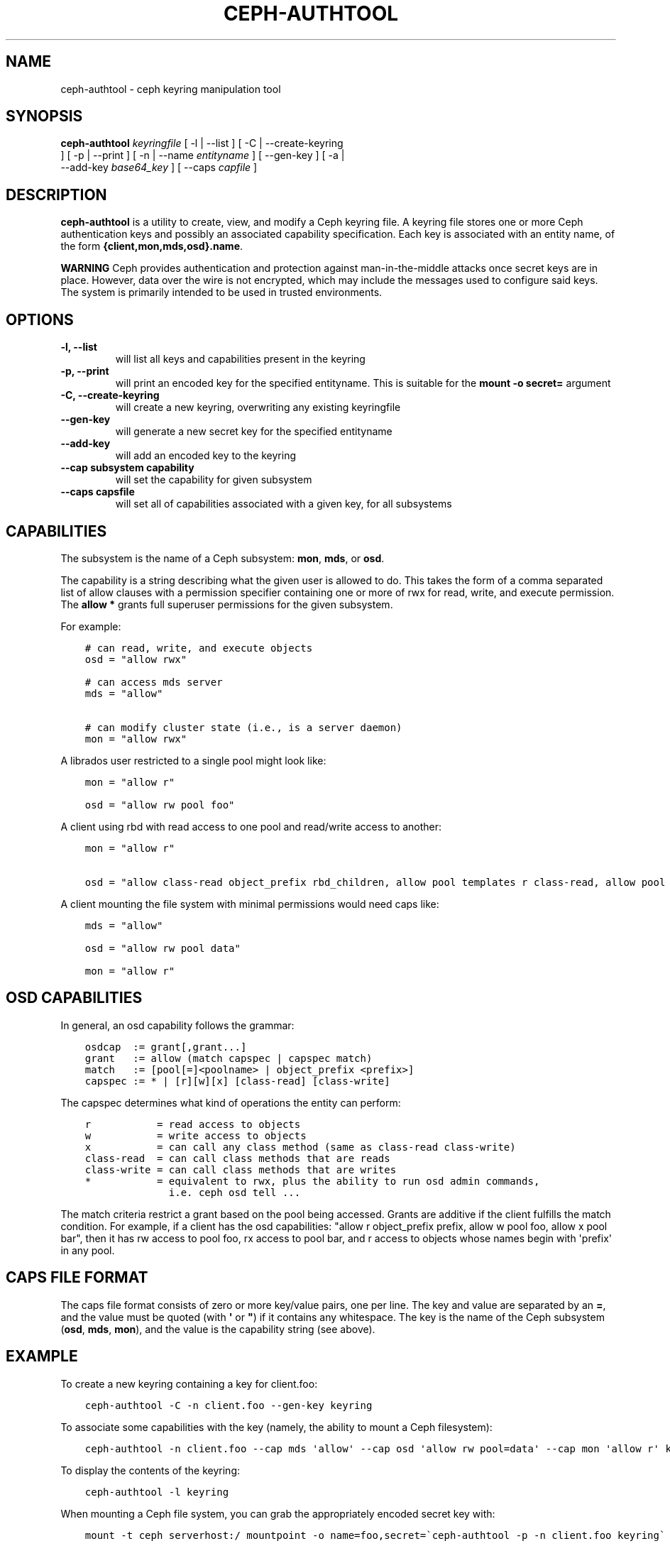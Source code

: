 .\" Man page generated from reStructuredText.
.
.TH "CEPH-AUTHTOOL" "8" "February 04, 2016" "dev" "Ceph"
.SH NAME
ceph-authtool \- ceph keyring manipulation tool
.
.nr rst2man-indent-level 0
.
.de1 rstReportMargin
\\$1 \\n[an-margin]
level \\n[rst2man-indent-level]
level margin: \\n[rst2man-indent\\n[rst2man-indent-level]]
-
\\n[rst2man-indent0]
\\n[rst2man-indent1]
\\n[rst2man-indent2]
..
.de1 INDENT
.\" .rstReportMargin pre:
. RS \\$1
. nr rst2man-indent\\n[rst2man-indent-level] \\n[an-margin]
. nr rst2man-indent-level +1
.\" .rstReportMargin post:
..
.de UNINDENT
. RE
.\" indent \\n[an-margin]
.\" old: \\n[rst2man-indent\\n[rst2man-indent-level]]
.nr rst2man-indent-level -1
.\" new: \\n[rst2man-indent\\n[rst2man-indent-level]]
.in \\n[rst2man-indent\\n[rst2man-indent-level]]u
..
.
.nr rst2man-indent-level 0
.
.de1 rstReportMargin
\\$1 \\n[an-margin]
level \\n[rst2man-indent-level]
level margin: \\n[rst2man-indent\\n[rst2man-indent-level]]
-
\\n[rst2man-indent0]
\\n[rst2man-indent1]
\\n[rst2man-indent2]
..
.de1 INDENT
.\" .rstReportMargin pre:
. RS \\$1
. nr rst2man-indent\\n[rst2man-indent-level] \\n[an-margin]
. nr rst2man-indent-level +1
.\" .rstReportMargin post:
..
.de UNINDENT
. RE
.\" indent \\n[an-margin]
.\" old: \\n[rst2man-indent\\n[rst2man-indent-level]]
.nr rst2man-indent-level -1
.\" new: \\n[rst2man-indent\\n[rst2man-indent-level]]
.in \\n[rst2man-indent\\n[rst2man-indent-level]]u
..
.SH SYNOPSIS
.nf
\fBceph\-authtool\fP \fIkeyringfile\fP [ \-l | \-\-list ] [ \-C | \-\-create\-keyring
] [ \-p | \-\-print ] [ \-n | \-\-name \fIentityname\fP ] [ \-\-gen\-key ] [ \-a |
\-\-add\-key \fIbase64_key\fP ] [ \-\-caps \fIcapfile\fP ]
.fi
.sp
.SH DESCRIPTION
.sp
\fBceph\-authtool\fP is a utility to create, view, and modify a Ceph keyring
file. A keyring file stores one or more Ceph authentication keys and
possibly an associated capability specification. Each key is
associated with an entity name, of the form
\fB{client,mon,mds,osd}.name\fP\&.
.sp
\fBWARNING\fP Ceph provides authentication and protection against
man\-in\-the\-middle attacks once secret keys are in place.  However,
data over the wire is not encrypted, which may include the messages
used to configure said keys.  The system is primarily intended to be
used in trusted environments.
.SH OPTIONS
.INDENT 0.0
.TP
.B \-l, \-\-list
will list all keys and capabilities present in the keyring
.UNINDENT
.INDENT 0.0
.TP
.B \-p, \-\-print
will print an encoded key for the specified entityname. This is
suitable for the \fBmount \-o secret=\fP argument
.UNINDENT
.INDENT 0.0
.TP
.B \-C, \-\-create\-keyring
will create a new keyring, overwriting any existing keyringfile
.UNINDENT
.INDENT 0.0
.TP
.B \-\-gen\-key
will generate a new secret key for the specified entityname
.UNINDENT
.INDENT 0.0
.TP
.B \-\-add\-key
will add an encoded key to the keyring
.UNINDENT
.INDENT 0.0
.TP
.B \-\-cap subsystem capability
will set the capability for given subsystem
.UNINDENT
.INDENT 0.0
.TP
.B \-\-caps capsfile
will set all of capabilities associated with a given key, for all subsystems
.UNINDENT
.SH CAPABILITIES
.sp
The subsystem is the name of a Ceph subsystem: \fBmon\fP, \fBmds\fP, or
\fBosd\fP\&.
.sp
The capability is a string describing what the given user is allowed
to do. This takes the form of a comma separated list of allow
clauses with a permission specifier containing one or more of rwx for
read, write, and execute permission. The \fBallow *\fP grants full
superuser permissions for the given subsystem.
.sp
For example:
.INDENT 0.0
.INDENT 3.5
.sp
.nf
.ft C
# can read, write, and execute objects
osd = "allow rwx"

# can access mds server
mds = "allow"

# can modify cluster state (i.e., is a server daemon)
mon = "allow rwx"
.ft P
.fi
.UNINDENT
.UNINDENT
.sp
A librados user restricted to a single pool might look like:
.INDENT 0.0
.INDENT 3.5
.sp
.nf
.ft C
mon = "allow r"

osd = "allow rw pool foo"
.ft P
.fi
.UNINDENT
.UNINDENT
.sp
A client using rbd with read access to one pool and read/write access to another:
.INDENT 0.0
.INDENT 3.5
.sp
.nf
.ft C
mon = "allow r"

osd = "allow class\-read object_prefix rbd_children, allow pool templates r class\-read, allow pool vms rwx"
.ft P
.fi
.UNINDENT
.UNINDENT
.sp
A client mounting the file system with minimal permissions would need caps like:
.INDENT 0.0
.INDENT 3.5
.sp
.nf
.ft C
mds = "allow"

osd = "allow rw pool data"

mon = "allow r"
.ft P
.fi
.UNINDENT
.UNINDENT
.SH OSD CAPABILITIES
.sp
In general, an osd capability follows the grammar:
.INDENT 0.0
.INDENT 3.5
.sp
.nf
.ft C
osdcap  := grant[,grant...]
grant   := allow (match capspec | capspec match)
match   := [pool[=]<poolname> | object_prefix <prefix>]
capspec := * | [r][w][x] [class\-read] [class\-write]
.ft P
.fi
.UNINDENT
.UNINDENT
.sp
The capspec determines what kind of operations the entity can perform:
.INDENT 0.0
.INDENT 3.5
.sp
.nf
.ft C
r           = read access to objects
w           = write access to objects
x           = can call any class method (same as class\-read class\-write)
class\-read  = can call class methods that are reads
class\-write = can call class methods that are writes
*           = equivalent to rwx, plus the ability to run osd admin commands,
              i.e. ceph osd tell ...
.ft P
.fi
.UNINDENT
.UNINDENT
.sp
The match criteria restrict a grant based on the pool being accessed.
Grants are additive if the client fulfills the match condition. For
example, if a client has the osd capabilities: "allow r object_prefix
prefix, allow w pool foo, allow x pool bar", then it has rw access to
pool foo, rx access to pool bar, and r access to objects whose
names begin with \(aqprefix\(aq in any pool.
.SH CAPS FILE FORMAT
.sp
The caps file format consists of zero or more key/value pairs, one per
line. The key and value are separated by an \fB=\fP, and the value must
be quoted (with \fB\(aq\fP or \fB"\fP) if it contains any whitespace. The key
is the name of the Ceph subsystem (\fBosd\fP, \fBmds\fP, \fBmon\fP), and the
value is the capability string (see above).
.SH EXAMPLE
.sp
To create a new keyring containing a key for client.foo:
.INDENT 0.0
.INDENT 3.5
.sp
.nf
.ft C
ceph\-authtool \-C \-n client.foo \-\-gen\-key keyring
.ft P
.fi
.UNINDENT
.UNINDENT
.sp
To associate some capabilities with the key (namely, the ability to
mount a Ceph filesystem):
.INDENT 0.0
.INDENT 3.5
.sp
.nf
.ft C
ceph\-authtool \-n client.foo \-\-cap mds \(aqallow\(aq \-\-cap osd \(aqallow rw pool=data\(aq \-\-cap mon \(aqallow r\(aq keyring
.ft P
.fi
.UNINDENT
.UNINDENT
.sp
To display the contents of the keyring:
.INDENT 0.0
.INDENT 3.5
.sp
.nf
.ft C
ceph\-authtool \-l keyring
.ft P
.fi
.UNINDENT
.UNINDENT
.sp
When mounting a Ceph file system, you can grab the appropriately encoded secret key with:
.INDENT 0.0
.INDENT 3.5
.sp
.nf
.ft C
mount \-t ceph serverhost:/ mountpoint \-o name=foo,secret=\(gaceph\-authtool \-p \-n client.foo keyring\(ga
.ft P
.fi
.UNINDENT
.UNINDENT
.SH AVAILABILITY
.sp
\fBceph\-authtool\fP is part of Ceph, a massively scalable, open\-source, distributed storage system. Please
refer to the Ceph documentation at \fI\%http://ceph.com/docs\fP for more
information.
.SH SEE ALSO
.sp
\fBceph\fP(8)
.SH COPYRIGHT
2010-2014, Inktank Storage, Inc. and contributors. Licensed under Creative Commons BY-SA
.\" Generated by docutils manpage writer.
.
